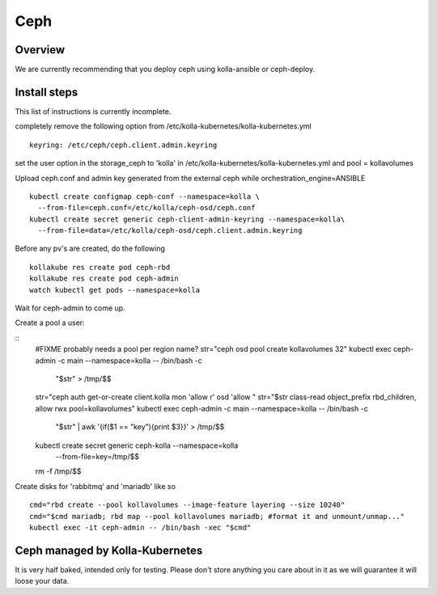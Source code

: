 .. _ceph-guide:

====
Ceph
====

Overview
========

We are currently recommending that you deploy ceph using kolla-ansible or
ceph-deploy.

Install steps
=============

This list of instructions is currently incomplete.

completely remove the following option from /etc/kolla-kubernetes/kolla-kubernetes.yml

::

    keyring: /etc/ceph/ceph.client.admin.keyring

set the user option in the storage_ceph to 'kolla' in /etc/kolla-kubernetes/kolla-kubernetes.yml and
pool = kollavolumes

Upload ceph.conf and admin key generated from the external ceph while
orchestration_engine=ANSIBLE

::

    kubectl create configmap ceph-conf --namespace=kolla \
      --from-file=ceph.conf=/etc/kolla/ceph-osd/ceph.conf
    kubectl create secret generic ceph-client-admin-keyring --namespace=kolla\
      --from-file=data=/etc/kolla/ceph-osd/ceph.client.admin.keyring

Before any pv's are created, do the following

::

    kollakube res create pod ceph-rbd
    kollakube res create pod ceph-admin
    watch kubectl get pods --namespace=kolla

Wait for ceph-admin to come up.

Create a pool a user:

::
    #FIXME probably needs a pool per region name?
    str="ceph osd pool create kollavolumes 32"
    kubectl exec ceph-admin -c main --namespace=kolla -- /bin/bash -c \
        "$str" > /tmp/$$
    str="ceph auth get-or-create client.kolla mon 'allow r' osd 'allow "
    str="$str class-read object_prefix rbd_children, allow rwx pool=kollavolumes"
    kubectl exec ceph-admin -c main --namespace=kolla -- /bin/bash -c \
        "$str" | awk '{if($1 == "key"){print $3}}' > /tmp/$$
    kubectl create secret generic ceph-kolla --namespace=kolla \
        --from-file=key=/tmp/$$
    rm -f /tmp/$$

Create disks for 'rabbitmq' and 'mariadb' like so

::

    cmd="rbd create --pool kollavolumes --image-feature layering --size 10240"
    cmd="$cmd mariadb; rbd map --pool kollavolumes mariadb; #format it and unmount/unmap..."
    kubectl exec -it ceph-admin -- /bin/bash -xec "$cmd"

Ceph managed by Kolla-Kubernetes
================================

It is very half baked, intended only for testing. Please don't store anything
you care about in it as we will guarantee it will loose your data.
